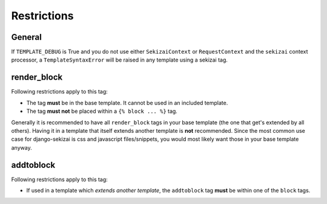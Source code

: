 ############
Restrictions
############

*******
General
*******

If ``TEMPLATE_DEBUG`` is True and you do not use either ``SekizaiContext`` or
``RequestContext`` and the ``sekizai`` context processor, a
``TemplateSyntaxError`` will be raised in any template using a sekizai tag.

************
render_block
************

Following restrictions apply to this tag:

* The tag **must** be in the base template. It cannot be used in an included
  template.
* The tag **must not** be placed within a ``{% block ... %}`` tag.

Generally it is recommended to have all ``render_block`` tags in your base
template (the one that get's extended by all others). Having it in a template
that itself extends another template is **not** recommended. Since the most
common use case for django-sekizai is css and javascript files/snippets, you
would most likely want those in your base template anyway.

**********
addtoblock
**********

Following restrictions apply to this tag:

* If used in a template which *extends another template*, the ``addtoblock`` tag
  **must** be within one of the ``block`` tags.